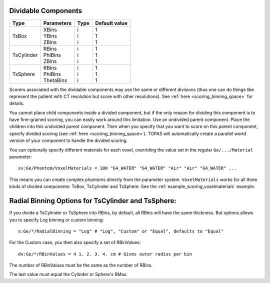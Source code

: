.. _geometry_dividable:

Dividable Components
--------------------

==========  =============   =======   ==============
Type        Parameters      Type      Default value
==========  =============   =======   ==============
TsBox       | XBins         | i       | 1
            | YBins         | i       | 1
            | ZBins         | i       | 1
TsCylinder  | RBins         | i       | 1
            | PhiBins       | i       | 1
            | ZBins         | i       | 1
TsSphere    | RBins         | i       | 1
            | PhiBins       | i       | 1
            | ThetaBins     | i       | 1
==========  =============   =======   ==============


.. image:: dividable.png

Scorers associated with the dividable components may use the same or different divisions (thus one can do things like represent the patient with CT resolution but score with other resolutions). See :ref:`here <scoring_binning_space>` for details.

You cannot place child components inside a divided component, but if the only reason for dividing this component is to have fine-grained scoring, you can easily work around this limitation. Use an undivided parent component. Place the children into this undivided parent component. Then when you specify that you want to score on this parent component, specify divided scoring (see :ref:`here <scoring_binning_space>`). TOPAS will automatically create a parallel world version of your component to handle the divided scoring.

You can optionally specify different materials for each voxel, overriding the value set in the regular ``Ge/.../Material`` parameter::

    sv:Ge/Phantom/VoxelMaterials = 100 "G4_WATER" "G4_WATER" "Air" "Air" "G4_WATER" ...

This means you can create complex phantoms directly from the parameter system.
``VoxelMaterials`` works for all three kinds of divided components: TsBox, TsCylinder and TsSphere. See the :ref:`example_scoring_voxelmaterials` example.


Radial Binning Options for TsCylinder and TsSphere:
---------------------------------------------------

If you divide a TsCylinder or TsSphere into RBins,
by default, all RBins will have the same thickness.
But options allows you to specify Log binning or custom binning::

    s:Ge/*/RadialBinning = "Log" # "Log", "Custom" or "Equal", defaults to "Equal"

For the Custom case, you then also specify a set of RBinValues::

    dv:Ge/*/RBinValues = 4 1. 2. 3. 4. cm # Gives outer radius per bin

The number of RBinValues must be the same as the number of RBins.

The last value must equal the Cylinder or Sphere's RMax.
